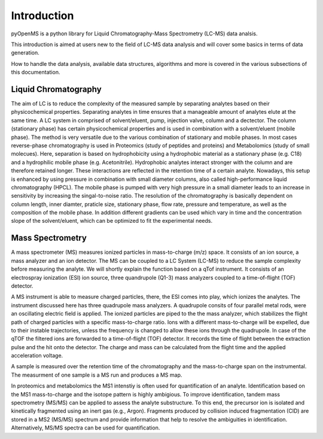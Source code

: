 Introduction
============

pyOpenMS is a python library for Liquid Chromatography-Mass Spectrometry (LC-MS) data analsis.

This introduction is aimed at users new to the field of LC-MS data analysis and will cover some basics in terms of data generation.

How to handle the data analysis, available data structures, algorithms and more is covered in the various subsections of this documentation.

Liquid Chromatography
---------------------
The aim of LC is to reduce the complexity of the measured sample by separating analytes based on their physicochemical properties. Separating analytes in time ensures
that a manageable amount of analytes elute at the same time. A LC system in comprised of solvent/eluent, pump, injection valve, column and a dectector. The column (stationary phase) has certain physicochemical properties and is used in combination with a solvent/eluent (mobile phase). The method is very versatile due to the various combination of stationary and mobile phases. In most cases reverse-phase chromatography is used in Proteomics (study of peptides and proteins) and Metabolomics (study of small molecues). Here, separation is based on hydrophobicity using a hydrophobic material as a stationary phase (e.g. C18) and a hydrophilic mobile phase (e.g. Acetonitrile). Hydrophobic analytes interact stronger with the column and are therefore retained longer. These interactions are reflected in the retention time of a certain analyte. Nowadays, this setup is enhanced by using pressure in combination with small diameter columns, also called high-performance liquid chromatography (HPCL). The mobile phase is pumped with very high pressure in a small diameter leads to an increase in sensitivity by increasing the singal-to-noise ratio. The resolution of the chromatography is basically dependent on column length, inner diamter, praticle size, stationary phase, flow rate, pressure and temperature, as well as the composition of the mobile phase. In addition different gradients can be used which vary in time and the concentration slope of the solvent/eluent, which can be optimized to fit the experimental needs.

.. image:: img/introduction_LC.png


Mass Spectrometry 
-----------------
A mass spectrometer (MS) measures ionized particles in mass-to-charge (m/z) space.  It consists of an ion source, a mass analyzer and an ion detector. The MS can be coupled to a LC System (LC-MS) to reduce the sample complexity before measuring the analyte. We will shortly explain the function based on a qTof instrument. It consists of an electrospray ionization (ESI) ion source, three quandrupole (Q1-3) mass analyzers coupled to a time-of-flight (TOF) detector. 

A MS instrument is able to measure charged particles, there, the ESI comes into play, which ionizes the analytes. The instrument discussed here has three quadrupole mass analyzers. A quadrupole consits of four parallel metal rods, were an oscillating electric field is applied. The ionized particles are piped to the the mass analyzer, which stabilizes the flight path of charged particles with a specific mass-to-charge ratio. Ions with a different mass-to-charge will be expelled, due to their instable trajectories, unless the frequency is changed to allow these ions through the quadrupole. In case of the qTOF the filtered ions are forwarded to a time-of-flight (TOF) detector. It records the time of flight between the extraction pulse and the hit onto the detector. The charge and mass can be calculated from the flight time and the applied acceleration voltage.

A sample is measured over the retention time of the chromatography and the mass-to-charge span on the instrumental. The measurment of one sample is a MS run and produces a MS map. 

.. image:: img/introduction_MS.png

In proteomics and metabolomics the MS1 intenstiy is often used for quantification of an analyte. Identification based on the MS1 mass-to-charge and the isotope pattern is highly ambigious. To improve identification, tandem mass spectrometry (MS/MS) can be applied to assess the analyte substructure. To this end, the precursor ion is isolated and kinetically fragmented using an inert gas (e.g., Argon). Fragments produced by collision induced fragmentation (CID) are stored in a MS2 (MS/MS) spectrum and provide information that help to resolve the ambiguities in identification. Alternatively, MS/MS spectra can be used for quantification.
